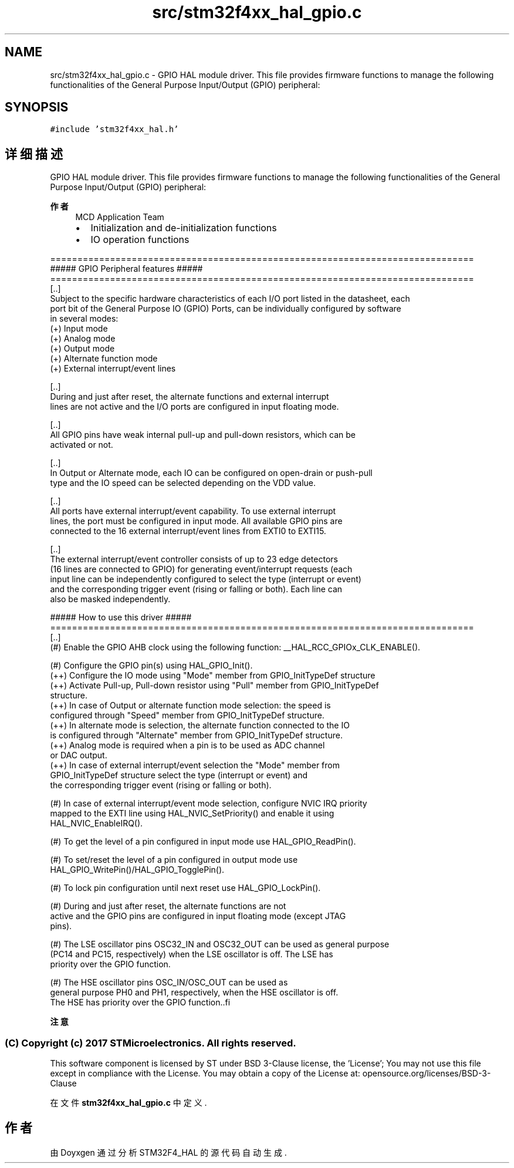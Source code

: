 .TH "src/stm32f4xx_hal_gpio.c" 3 "2020年 八月 7日 星期五" "Version 1.24.0" "STM32F4_HAL" \" -*- nroff -*-
.ad l
.nh
.SH NAME
src/stm32f4xx_hal_gpio.c \- GPIO HAL module driver\&. This file provides firmware functions to manage the following functionalities of the General Purpose Input/Output (GPIO) peripheral:  

.SH SYNOPSIS
.br
.PP
\fC#include 'stm32f4xx_hal\&.h'\fP
.br

.SH "详细描述"
.PP 
GPIO HAL module driver\&. This file provides firmware functions to manage the following functionalities of the General Purpose Input/Output (GPIO) peripheral: 


.PP
\fB作者\fP
.RS 4
MCD Application Team
.IP "\(bu" 2
Initialization and de-initialization functions
.IP "\(bu" 2
IO operation functions
.PP
.RE
.PP
.PP
.nf
==============================================================================
                  ##### GPIO Peripheral features #####
==============================================================================
[..] 
Subject to the specific hardware characteristics of each I/O port listed in the datasheet, each
port bit of the General Purpose IO (GPIO) Ports, can be individually configured by software
in several modes:
(+) Input mode 
(+) Analog mode
(+) Output mode
(+) Alternate function mode
(+) External interrupt/event lines

[..]  
During and just after reset, the alternate functions and external interrupt  
lines are not active and the I/O ports are configured in input floating mode.

[..]   
All GPIO pins have weak internal pull-up and pull-down resistors, which can be 
activated or not.

[..]
In Output or Alternate mode, each IO can be configured on open-drain or push-pull
type and the IO speed can be selected depending on the VDD value.

[..]  
All ports have external interrupt/event capability. To use external interrupt 
lines, the port must be configured in input mode. All available GPIO pins are 
connected to the 16 external interrupt/event lines from EXTI0 to EXTI15.

[..]
The external interrupt/event controller consists of up to 23 edge detectors 
(16 lines are connected to GPIO) for generating event/interrupt requests (each 
input line can be independently configured to select the type (interrupt or event) 
and the corresponding trigger event (rising or falling or both). Each line can 
also be masked independently. 

                   ##### How to use this driver #####
==============================================================================  
[..]
  (#) Enable the GPIO AHB clock using the following function: __HAL_RCC_GPIOx_CLK_ENABLE(). 

  (#) Configure the GPIO pin(s) using HAL_GPIO_Init().
      (++) Configure the IO mode using "Mode" member from GPIO_InitTypeDef structure
      (++) Activate Pull-up, Pull-down resistor using "Pull" member from GPIO_InitTypeDef 
           structure.
      (++) In case of Output or alternate function mode selection: the speed is 
           configured through "Speed" member from GPIO_InitTypeDef structure.
      (++) In alternate mode is selection, the alternate function connected to the IO
           is configured through "Alternate" member from GPIO_InitTypeDef structure.
      (++) Analog mode is required when a pin is to be used as ADC channel 
           or DAC output.
      (++) In case of external interrupt/event selection the "Mode" member from 
           GPIO_InitTypeDef structure select the type (interrupt or event) and 
           the corresponding trigger event (rising or falling or both).

  (#) In case of external interrupt/event mode selection, configure NVIC IRQ priority 
      mapped to the EXTI line using HAL_NVIC_SetPriority() and enable it using
      HAL_NVIC_EnableIRQ().
       
  (#) To get the level of a pin configured in input mode use HAL_GPIO_ReadPin().
          
  (#) To set/reset the level of a pin configured in output mode use 
      HAL_GPIO_WritePin()/HAL_GPIO_TogglePin().
  
  (#) To lock pin configuration until next reset use HAL_GPIO_LockPin().

               
  (#) During and just after reset, the alternate functions are not 
      active and the GPIO pins are configured in input floating mode (except JTAG
      pins).

  (#) The LSE oscillator pins OSC32_IN and OSC32_OUT can be used as general purpose 
      (PC14 and PC15, respectively) when the LSE oscillator is off. The LSE has 
      priority over the GPIO function.

  (#) The HSE oscillator pins OSC_IN/OSC_OUT can be used as 
      general purpose PH0 and PH1, respectively, when the HSE oscillator is off. 
      The HSE has priority over the GPIO function..fi
.PP
.PP
\fB注意\fP
.RS 4
.RE
.PP
.SS "(C) Copyright (c) 2017 STMicroelectronics\&. All rights reserved\&."
.PP
This software component is licensed by ST under BSD 3-Clause license, the 'License'; You may not use this file except in compliance with the License\&. You may obtain a copy of the License at: opensource\&.org/licenses/BSD-3-Clause 
.PP
在文件 \fBstm32f4xx_hal_gpio\&.c\fP 中定义\&.
.SH "作者"
.PP 
由 Doyxgen 通过分析 STM32F4_HAL 的 源代码自动生成\&.
